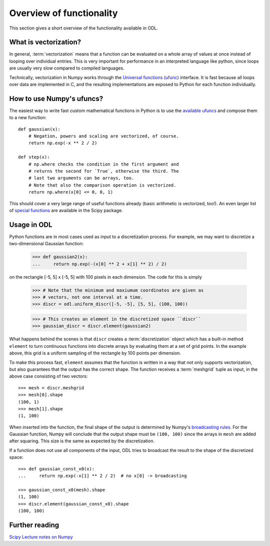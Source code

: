 .. _overview_functionality:

#########################
Overview of functionality
#########################


This section gives a short overview of the functionality available in ODL.


What is vectorization?
======================

In general, :term:`vectorization` means that a function can be evaluated on a whole array of values
at once instead of looping over individual entries. This is very important for performance in an
interpreted language like python, since loops are usually very slow compared to compiled languages.

Technically, vectorization in Numpy works through the `Universal functions (ufunc)`_ interface. It
is fast because all loops over data are implemented in C, and the resulting implementations are
exposed to Python for each function individually.


How to use Numpy's ufuncs?
==========================

The easiest way to write fast custom mathematical functions in Python is to use the
`available ufuncs`_ and compose them to a new function::

    def gaussian(x):
        # Negation, powers and scaling are vectorized, of course.
        return np.exp(-x ** 2 / 2)

    def step(x):
        # np.where checks the condition in the first argument and
        # returns the second for `True`, otherwise the third. The
        # last two arguments can be arrays, too.
        # Note that also the comparison operation is vectorized.
        return np.where(x[0] <= 0, 0, 1)

This should cover a very large range of useful functions already (basic arithmetic is vectorized,
too!). An even larger list of `special functions`_ are available in the Scipy package.


Usage in ODL
============

Python functions are in most cases used as input to a discretization process. For example, we may
want to discretize a two-dimensional Gaussian function:

    >>> def gaussian2(x):
    ...     return np.exp(-(x[0] ** 2 + x[1] ** 2) / 2)

on the rectangle [-5, 5] x [-5, 5] with 100 pixels in each
dimension. The code for this is simply

    >>> # Note that the minimum and maxiumum coordinates are given as
    >>> # vectors, not one interval at a time.
    >>> discr = odl.uniform_discr([-5, -5], [5, 5], (100, 100))

    >>> # This creates an element in the discretized space ``discr``
    >>> gaussian_discr = discr.element(gaussian2)

What happens behind the scenes is that ``discr`` creates a :term:`discretization` object which
has a built-in method ``element`` to turn continuous functions into discrete arrays by evaluating
them at a set of grid points. In the example above, this grid is a uniform sampling of the rectangle
by 100 points per dimension.

To make this process fast, ``element`` assumes that the function is written in a way that not only
supports vectorization, but also guarantees that the output has the correct shape. The function
receives a :term:`meshgrid` tuple as input, in the above case consisting of two vectors::

    >>> mesh = discr.meshgrid
    >>> mesh[0].shape
    (100, 1)
    >>> mesh[1].shape
    (1, 100)

When inserted into the function, the final shape of the output is determined by Numpy's
`broadcasting rules`_. For the Gaussian function, Numpy will conclude that the output shape must
be ``(100, 100)`` since the arrays in ``mesh`` are added after squaring. This size is the same
as expected by the discretization.

If a function does not use all components of the input, ODL tries to broadcast the result to the shape of the discretized space::

    >>> def gaussian_const_x0(x):
    ...     return np.exp(-x[1] ** 2 / 2)  # no x[0] -> broadcasting

    >>> gaussian_const_x0(mesh).shape
    (1, 100)
    >>> discr.element(gaussian_const_x0).shape
    (100, 100)


Further reading
===============

`Scipy Lecture notes on Numpy <http://www.scipy-lectures.org/intro/numpy/index.html>`_


.. _Universal functions (ufunc): http://docs.scipy.org/doc/numpy/reference/ufuncs.html
.. _available ufuncs: http://docs.scipy.org/doc/numpy/reference/ufuncs.html#available-ufuncs
.. _special functions: http://docs.scipy.org/doc/scipy/reference/special.html
.. _broadcasting rules: http://docs.scipy.org/doc/numpy/user/basics.broadcasting.html
